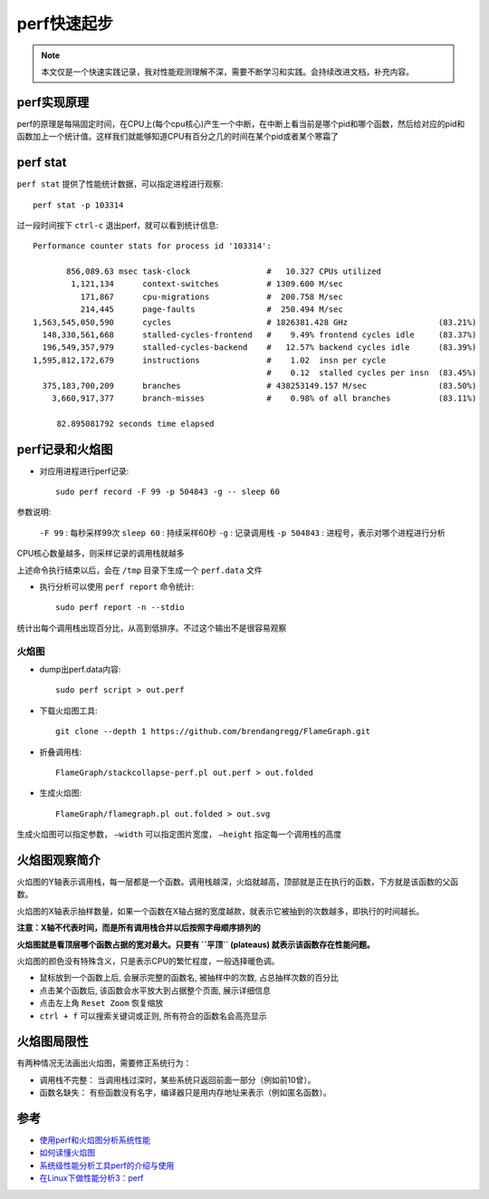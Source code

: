 .. _perf_startup:

==================
perf快速起步
==================

.. note::

   本文仅是一个快速实践记录，我对性能观测理解不深，需要不断学习和实践。会持续改进文档，补充内容。

perf实现原理
============

perf的原理是每隔固定时间，在CPU上(每个cpu核心)产生一个中断，在中断上看当前是哪个pid和哪个函数，然后给对应的pid和函数加上一个统计值。这样我们就能够知道CPU有百分之几的时间在某个pid或者某个寒霜了

.. figure:: ../../_static/kernel/perf/perf_interupt.png
   :scale: 70

perf stat
===========

``perf stat`` 提供了性能统计数据，可以指定进程进行观察::

   perf stat -p 103314

过一段时间按下 ``ctrl-c`` 退出perf，就可以看到统计信息::

    Performance counter stats for process id '103314':

           856,089.63 msec task-clock                #   10.327 CPUs utilized          
            1,121,134      context-switches          # 1309.600 M/sec                  
              171,867      cpu-migrations            #  200.758 M/sec                  
              214,445      page-faults               #  250.494 M/sec                  
    1,563,545,050,590      cycles                    # 1826381.428 GHz                   (83.21%)
      148,330,561,668      stalled-cycles-frontend   #    9.49% frontend cycles idle     (83.37%)
      196,549,357,979      stalled-cycles-backend    #   12.57% backend cycles idle      (83.39%)
    1,595,812,172,679      instructions              #    1.02  insn per cycle         
                                                     #    0.12  stalled cycles per insn  (83.45%)
      375,183,700,209      branches                  # 438253149.157 M/sec               (83.50%)
        3,660,917,377      branch-misses             #    0.98% of all branches          (83.11%)

         82.895081792 seconds time elapsed

perf记录和火焰图
==================

- 对应用进程进行perf记录::

   sudo perf record -F 99 -p 504843 -g -- sleep 60

参数说明:

  ``-F 99`` : 每秒采样99次
  ``sleep 60`` : 持续采样60秒
  ``-g`` : 记录调用栈
  ``-p 504843`` : 进程号，表示对哪个进程进行分析

CPU核心数量越多，则采样记录的调用栈就越多

上述命令执行结束以后，会在 ``/tmp`` 目录下生成一个 ``perf.data`` 文件

- 执行分析可以使用 ``perf report`` 命令统计::

   sudo perf report -n --stdio

统计出每个调用栈出现百分比，从高到低排序。不过这个输出不是很容易观察

火焰图
-------

- dump出perf.data内容::

   sudo perf script > out.perf

- 下载火焰图工具::

   git clone --depth 1 https://github.com/brendangregg/FlameGraph.git
  
- 折叠调用栈::

   FlameGraph/stackcollapse-perf.pl out.perf > out.folded

- 生成火焰图::

   FlameGraph/flamegraph.pl out.folded > out.svg

生成火焰图可以指定参数， ``–width`` 可以指定图片宽度， ``–height`` 指定每一个调用栈的高度 

火焰图观察简介
==============

火焰图的Y轴表示调用栈，每一层都是一个函数。调用栈越深，火焰就越高，顶部就是正在执行的函数，下方就是该函数的父函数。

火焰图的X轴表示抽样数量，如果一个函数在X轴占据的宽度越款，就表示它被抽到的次数越多，即执行的时间越长。

**注意：X轴不代表时间，而是所有调用栈合并以后按照字母顺序排列的**

**火焰图就是看顶层哪个函数占据的宽对最大。只要有 ``平顶`` (plateaus) 就表示该函数存在性能问题。**

火焰图的颜色没有特殊含义，只是表示CPU的繁忙程度，一般选择暖色调。

- 鼠标放到一个函数上后, 会展示完整的函数名, 被抽样中的次数, 占总抽样次数的百分比
- 点击某个函数后, 该函数会水平放大到占据整个页面, 展示详细信息
- 点击左上角 ``Reset Zoom`` 恢复缩放
- ``ctrl + f`` 可以搜索关键词或正则, 所有符合的函数名会高亮显示 

火焰图局限性
==============

有两种情况无法画出火焰图，需要修正系统行为：

- 调用栈不完整： 当调用栈过深时，某些系统只返回前面一部分（例如前10曾）。
- 函数名缺失： 有些函数没有名字，编译器只是用内存地址来表示（例如匿名函数）。

参考
======

- `使用perf和火焰图分析系统性能 <https://codertang.com/2018/12/17/perf/>`_
- `如何读懂火焰图 <http://www.ruanyifeng.com/blog/2017/09/flame-graph.html>`_
- `系统级性能分析工具perf的介绍与使用 <https://www.cnblogs.com/arnoldlu/p/6241297.html>`_
- `在Linux下做性能分析3：perf <https://zhuanlan.zhihu.com/p/22194920>`_

